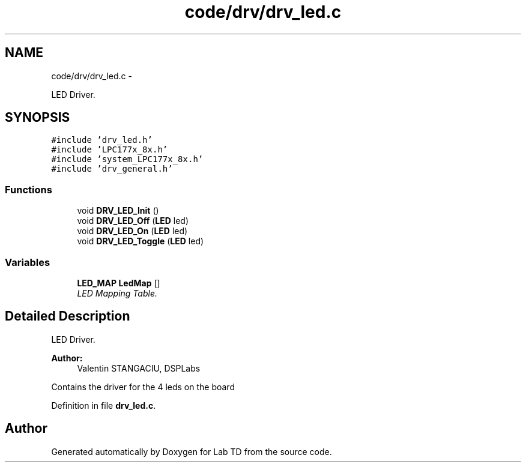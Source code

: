 .TH "code/drv/drv_led.c" 3 "Fri Nov 4 2022" "Lab TD" \" -*- nroff -*-
.ad l
.nh
.SH NAME
code/drv/drv_led.c \- 
.PP
LED Driver\&.  

.SH SYNOPSIS
.br
.PP
\fC#include 'drv_led\&.h'\fP
.br
\fC#include 'LPC177x_8x\&.h'\fP
.br
\fC#include 'system_LPC177x_8x\&.h'\fP
.br
\fC#include 'drv_general\&.h'\fP
.br

.SS "Functions"

.in +1c
.ti -1c
.RI "void \fBDRV_LED_Init\fP ()"
.br
.ti -1c
.RI "void \fBDRV_LED_Off\fP (\fBLED\fP led)"
.br
.ti -1c
.RI "void \fBDRV_LED_On\fP (\fBLED\fP led)"
.br
.ti -1c
.RI "void \fBDRV_LED_Toggle\fP (\fBLED\fP led)"
.br
.in -1c
.SS "Variables"

.in +1c
.ti -1c
.RI "\fBLED_MAP\fP \fBLedMap\fP []"
.br
.RI "\fILED Mapping Table\&. \fP"
.in -1c
.SH "Detailed Description"
.PP 
LED Driver\&. 

\fBAuthor:\fP
.RS 4
Valentin STANGACIU, DSPLabs
.RE
.PP
Contains the driver for the 4 leds on the board 
.PP
Definition in file \fBdrv_led\&.c\fP\&.
.SH "Author"
.PP 
Generated automatically by Doxygen for Lab TD from the source code\&.
